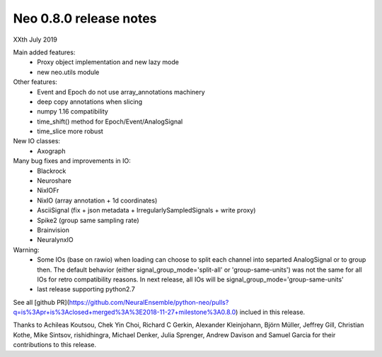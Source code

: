 =======================
Neo 0.8.0 release notes
=======================

XXth July 2019

Main added features:
  * Proxy object implementation and new lazy mode
  * new neo.utils module
  
Other features:
  * Event and Epoch do not use array_annotations machinery
  * deep copy annotations when slicing
  * numpy 1.16 compatibility
  * time_shift() method for Epoch/Event/AnalogSignal
  * time_slice more robust

New IO classes:
  * Axograph

Many bug fixes and improvements in IO:
  * Blackrock
  * Neuroshare
  * NixIOFr
  * NixIO (array annotation + 1d coordinates)
  * AsciiSignal (fix + json metadata + IrregularlySampledSignals + write proxy)
  * Spike2 (group same sampling rate)
  * Brainvision
  * NeuralynxIO

Warning:
  * Some IOs (base on rawio) when loading can choose to split each 
    channel into separted AnalogSignal or to group then.
    The default behavior (either signal_group_mode='split-all'
    or 'group-same-units') was not the same for all IOs for retro
    compatibility reasons. In next release, all IOs will be 
    signal_group_mode='group-same-units'
  * last release supporting python2.7

See all [github PR](https://github.com/NeuralEnsemble/python-neo/pulls?q=is%3Apr+is%3Aclosed+merged%3A%3E2018-11-27+milestone%3A0.8.0)
inclued in this release.

Thanks to Achileas Koutsou, Chek Yin Choi, Richard C Gerkin, 
Alexander Kleinjohann, Björn Müller, Jeffrey Gill, Christian Kothe,
Mike Sintsov, rishidhingra, Michael Denker, Julia Sprenger,
Andrew Davison and Samuel Garcia for their contributions to this release.


